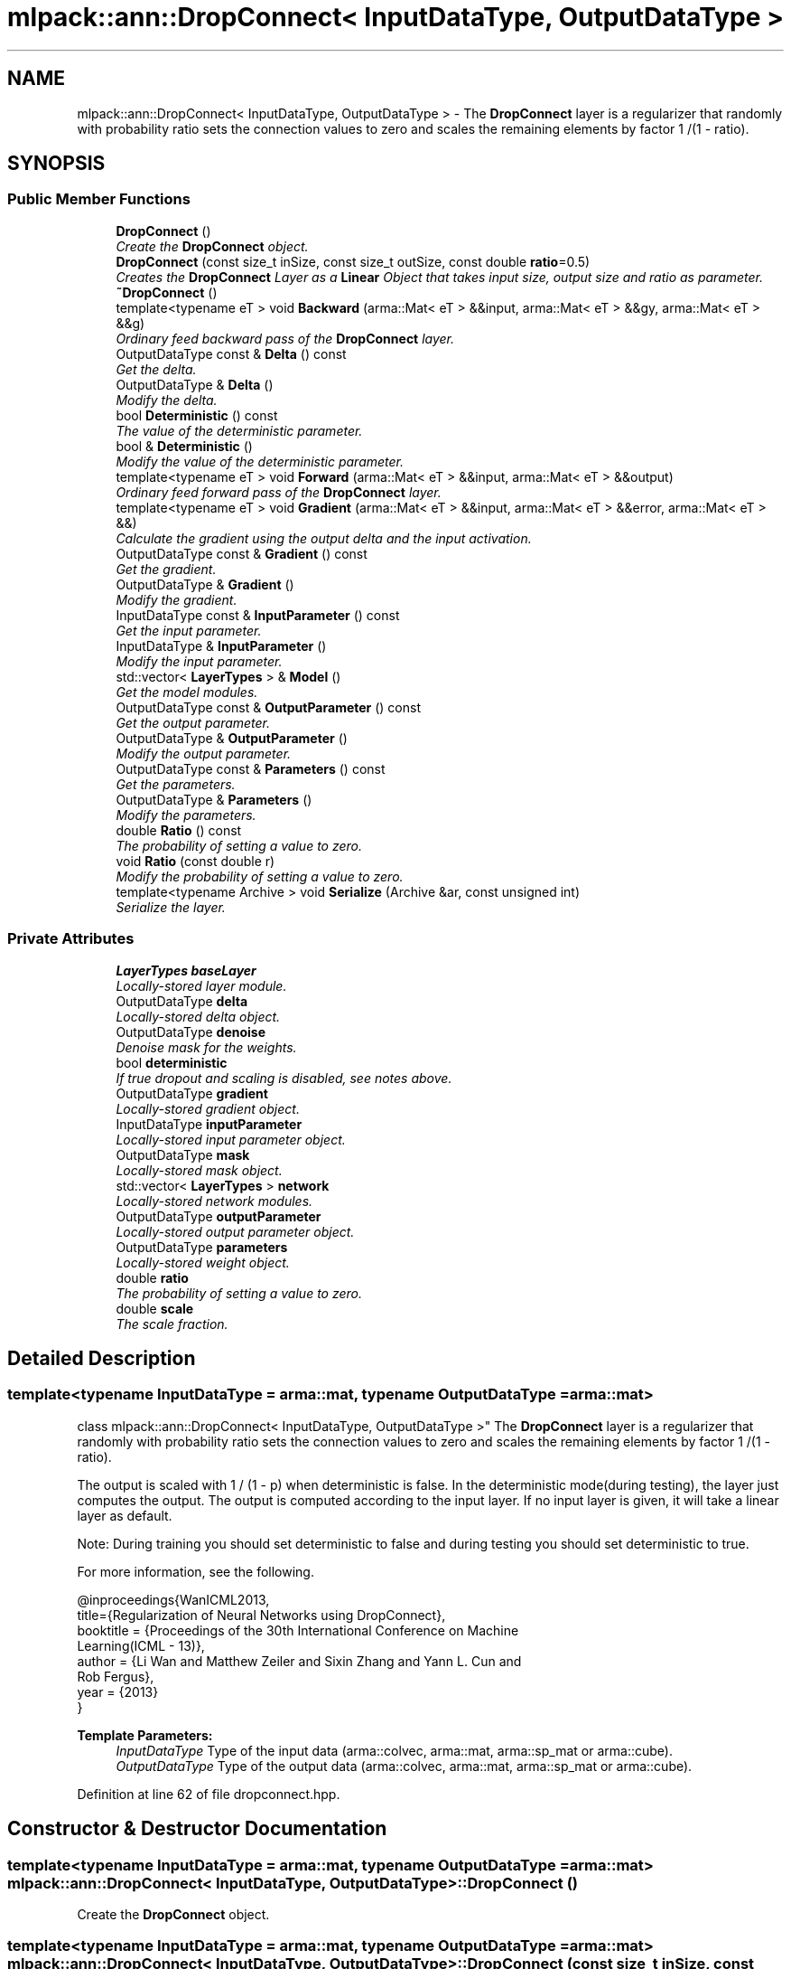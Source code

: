 .TH "mlpack::ann::DropConnect< InputDataType, OutputDataType >" 3 "Sat Mar 25 2017" "Version master" "mlpack" \" -*- nroff -*-
.ad l
.nh
.SH NAME
mlpack::ann::DropConnect< InputDataType, OutputDataType > \- The \fBDropConnect\fP layer is a regularizer that randomly with probability ratio sets the connection values to zero and scales the remaining elements by factor 1 /(1 - ratio)\&.  

.SH SYNOPSIS
.br
.PP
.SS "Public Member Functions"

.in +1c
.ti -1c
.RI "\fBDropConnect\fP ()"
.br
.RI "\fICreate the \fBDropConnect\fP object\&. \fP"
.ti -1c
.RI "\fBDropConnect\fP (const size_t inSize, const size_t outSize, const double \fBratio\fP=0\&.5)"
.br
.RI "\fICreates the \fBDropConnect\fP Layer as a \fBLinear\fP Object that takes input size, output size and ratio as parameter\&. \fP"
.ti -1c
.RI "\fB~DropConnect\fP ()"
.br
.ti -1c
.RI "template<typename eT > void \fBBackward\fP (arma::Mat< eT > &&input, arma::Mat< eT > &&gy, arma::Mat< eT > &&g)"
.br
.RI "\fIOrdinary feed backward pass of the \fBDropConnect\fP layer\&. \fP"
.ti -1c
.RI "OutputDataType const & \fBDelta\fP () const "
.br
.RI "\fIGet the delta\&. \fP"
.ti -1c
.RI "OutputDataType & \fBDelta\fP ()"
.br
.RI "\fIModify the delta\&. \fP"
.ti -1c
.RI "bool \fBDeterministic\fP () const "
.br
.RI "\fIThe value of the deterministic parameter\&. \fP"
.ti -1c
.RI "bool & \fBDeterministic\fP ()"
.br
.RI "\fIModify the value of the deterministic parameter\&. \fP"
.ti -1c
.RI "template<typename eT > void \fBForward\fP (arma::Mat< eT > &&input, arma::Mat< eT > &&output)"
.br
.RI "\fIOrdinary feed forward pass of the \fBDropConnect\fP layer\&. \fP"
.ti -1c
.RI "template<typename eT > void \fBGradient\fP (arma::Mat< eT > &&input, arma::Mat< eT > &&error, arma::Mat< eT > &&)"
.br
.RI "\fICalculate the gradient using the output delta and the input activation\&. \fP"
.ti -1c
.RI "OutputDataType const & \fBGradient\fP () const "
.br
.RI "\fIGet the gradient\&. \fP"
.ti -1c
.RI "OutputDataType & \fBGradient\fP ()"
.br
.RI "\fIModify the gradient\&. \fP"
.ti -1c
.RI "InputDataType const & \fBInputParameter\fP () const "
.br
.RI "\fIGet the input parameter\&. \fP"
.ti -1c
.RI "InputDataType & \fBInputParameter\fP ()"
.br
.RI "\fIModify the input parameter\&. \fP"
.ti -1c
.RI "std::vector< \fBLayerTypes\fP > & \fBModel\fP ()"
.br
.RI "\fIGet the model modules\&. \fP"
.ti -1c
.RI "OutputDataType const & \fBOutputParameter\fP () const "
.br
.RI "\fIGet the output parameter\&. \fP"
.ti -1c
.RI "OutputDataType & \fBOutputParameter\fP ()"
.br
.RI "\fIModify the output parameter\&. \fP"
.ti -1c
.RI "OutputDataType const & \fBParameters\fP () const "
.br
.RI "\fIGet the parameters\&. \fP"
.ti -1c
.RI "OutputDataType & \fBParameters\fP ()"
.br
.RI "\fIModify the parameters\&. \fP"
.ti -1c
.RI "double \fBRatio\fP () const "
.br
.RI "\fIThe probability of setting a value to zero\&. \fP"
.ti -1c
.RI "void \fBRatio\fP (const double r)"
.br
.RI "\fIModify the probability of setting a value to zero\&. \fP"
.ti -1c
.RI "template<typename Archive > void \fBSerialize\fP (Archive &ar, const unsigned int)"
.br
.RI "\fISerialize the layer\&. \fP"
.in -1c
.SS "Private Attributes"

.in +1c
.ti -1c
.RI "\fBLayerTypes\fP \fBbaseLayer\fP"
.br
.RI "\fILocally-stored layer module\&. \fP"
.ti -1c
.RI "OutputDataType \fBdelta\fP"
.br
.RI "\fILocally-stored delta object\&. \fP"
.ti -1c
.RI "OutputDataType \fBdenoise\fP"
.br
.RI "\fIDenoise mask for the weights\&. \fP"
.ti -1c
.RI "bool \fBdeterministic\fP"
.br
.RI "\fIIf true dropout and scaling is disabled, see notes above\&. \fP"
.ti -1c
.RI "OutputDataType \fBgradient\fP"
.br
.RI "\fILocally-stored gradient object\&. \fP"
.ti -1c
.RI "InputDataType \fBinputParameter\fP"
.br
.RI "\fILocally-stored input parameter object\&. \fP"
.ti -1c
.RI "OutputDataType \fBmask\fP"
.br
.RI "\fILocally-stored mask object\&. \fP"
.ti -1c
.RI "std::vector< \fBLayerTypes\fP > \fBnetwork\fP"
.br
.RI "\fILocally-stored network modules\&. \fP"
.ti -1c
.RI "OutputDataType \fBoutputParameter\fP"
.br
.RI "\fILocally-stored output parameter object\&. \fP"
.ti -1c
.RI "OutputDataType \fBparameters\fP"
.br
.RI "\fILocally-stored weight object\&. \fP"
.ti -1c
.RI "double \fBratio\fP"
.br
.RI "\fIThe probability of setting a value to zero\&. \fP"
.ti -1c
.RI "double \fBscale\fP"
.br
.RI "\fIThe scale fraction\&. \fP"
.in -1c
.SH "Detailed Description"
.PP 

.SS "template<typename InputDataType = arma::mat, typename OutputDataType = arma::mat>
.br
class mlpack::ann::DropConnect< InputDataType, OutputDataType >"
The \fBDropConnect\fP layer is a regularizer that randomly with probability ratio sets the connection values to zero and scales the remaining elements by factor 1 /(1 - ratio)\&. 

The output is scaled with 1 / (1 - p) when deterministic is false\&. In the deterministic mode(during testing), the layer just computes the output\&. The output is computed according to the input layer\&. If no input layer is given, it will take a linear layer as default\&.
.PP
Note: During training you should set deterministic to false and during testing you should set deterministic to true\&.
.PP
For more information, see the following\&.
.PP
.PP
.nf
@inproceedings{WanICML2013,
  title={Regularization of Neural Networks using DropConnect},
  booktitle = {Proceedings of the 30th International Conference on Machine
               Learning(ICML - 13)},
  author = {Li Wan and Matthew Zeiler and Sixin Zhang and Yann L\&. Cun and
            Rob Fergus},
  year = {2013}
}
.fi
.PP
.PP
\fBTemplate Parameters:\fP
.RS 4
\fIInputDataType\fP Type of the input data (arma::colvec, arma::mat, arma::sp_mat or arma::cube)\&. 
.br
\fIOutputDataType\fP Type of the output data (arma::colvec, arma::mat, arma::sp_mat or arma::cube)\&. 
.RE
.PP

.PP
Definition at line 62 of file dropconnect\&.hpp\&.
.SH "Constructor & Destructor Documentation"
.PP 
.SS "template<typename InputDataType  = arma::mat, typename OutputDataType  = arma::mat> \fBmlpack::ann::DropConnect\fP< InputDataType, OutputDataType >::\fBDropConnect\fP ()"

.PP
Create the \fBDropConnect\fP object\&. 
.SS "template<typename InputDataType  = arma::mat, typename OutputDataType  = arma::mat> \fBmlpack::ann::DropConnect\fP< InputDataType, OutputDataType >::\fBDropConnect\fP (const size_t inSize, const size_t outSize, const double ratio = \fC0\&.5\fP)"

.PP
Creates the \fBDropConnect\fP Layer as a \fBLinear\fP Object that takes input size, output size and ratio as parameter\&. 
.PP
\fBParameters:\fP
.RS 4
\fIinSize\fP The number of input units\&. 
.br
\fIoutSize\fP The number of output units\&. 
.br
\fIratio\fP The probability of setting a value to zero\&. 
.RE
.PP

.SS "template<typename InputDataType  = arma::mat, typename OutputDataType  = arma::mat> \fBmlpack::ann::DropConnect\fP< InputDataType, OutputDataType >::~\fBDropConnect\fP ()"

.SH "Member Function Documentation"
.PP 
.SS "template<typename InputDataType  = arma::mat, typename OutputDataType  = arma::mat> template<typename eT > void \fBmlpack::ann::DropConnect\fP< InputDataType, OutputDataType >::Backward (arma::Mat< eT > && input, arma::Mat< eT > && gy, arma::Mat< eT > && g)"

.PP
Ordinary feed backward pass of the \fBDropConnect\fP layer\&. 
.PP
\fBParameters:\fP
.RS 4
\fIinput\fP The propagated input activation\&. 
.br
\fIgy\fP The backpropagated error\&. 
.br
\fIg\fP The calculated gradient\&. 
.RE
.PP

.SS "template<typename InputDataType  = arma::mat, typename OutputDataType  = arma::mat> OutputDataType const& \fBmlpack::ann::DropConnect\fP< InputDataType, OutputDataType >::Delta () const\fC [inline]\fP"

.PP
Get the delta\&. 
.PP
Definition at line 134 of file dropconnect\&.hpp\&.
.PP
References mlpack::ann::DropConnect< InputDataType, OutputDataType >::delta\&.
.SS "template<typename InputDataType  = arma::mat, typename OutputDataType  = arma::mat> OutputDataType& \fBmlpack::ann::DropConnect\fP< InputDataType, OutputDataType >::Delta ()\fC [inline]\fP"

.PP
Modify the delta\&. 
.PP
Definition at line 136 of file dropconnect\&.hpp\&.
.PP
References mlpack::ann::DropConnect< InputDataType, OutputDataType >::delta\&.
.SS "template<typename InputDataType  = arma::mat, typename OutputDataType  = arma::mat> bool \fBmlpack::ann::DropConnect\fP< InputDataType, OutputDataType >::Deterministic () const\fC [inline]\fP"

.PP
The value of the deterministic parameter\&. 
.PP
Definition at line 144 of file dropconnect\&.hpp\&.
.PP
References mlpack::ann::DropConnect< InputDataType, OutputDataType >::deterministic\&.
.SS "template<typename InputDataType  = arma::mat, typename OutputDataType  = arma::mat> bool& \fBmlpack::ann::DropConnect\fP< InputDataType, OutputDataType >::Deterministic ()\fC [inline]\fP"

.PP
Modify the value of the deterministic parameter\&. 
.PP
Definition at line 147 of file dropconnect\&.hpp\&.
.PP
References mlpack::ann::DropConnect< InputDataType, OutputDataType >::deterministic\&.
.SS "template<typename InputDataType  = arma::mat, typename OutputDataType  = arma::mat> template<typename eT > void \fBmlpack::ann::DropConnect\fP< InputDataType, OutputDataType >::Forward (arma::Mat< eT > && input, arma::Mat< eT > && output)"

.PP
Ordinary feed forward pass of the \fBDropConnect\fP layer\&. 
.PP
\fBParameters:\fP
.RS 4
\fIinput\fP Input data used for evaluating the specified function\&. 
.br
\fIoutput\fP Resulting output activation\&. 
.RE
.PP

.SS "template<typename InputDataType  = arma::mat, typename OutputDataType  = arma::mat> template<typename eT > void \fBmlpack::ann::DropConnect\fP< InputDataType, OutputDataType >::Gradient (arma::Mat< eT > && input, arma::Mat< eT > && error, arma::Mat< eT > &&)"

.PP
Calculate the gradient using the output delta and the input activation\&. 
.PP
\fBParameters:\fP
.RS 4
\fIinput\fP The propagated input\&. 
.br
\fId\fP The calculated error\&. 
.br
\fIg\fP The calculated gradient\&. 
.RE
.PP

.SS "template<typename InputDataType  = arma::mat, typename OutputDataType  = arma::mat> OutputDataType const& \fBmlpack::ann::DropConnect\fP< InputDataType, OutputDataType >::Gradient () const\fC [inline]\fP"

.PP
Get the gradient\&. 
.PP
Definition at line 139 of file dropconnect\&.hpp\&.
.PP
References mlpack::ann::DropConnect< InputDataType, OutputDataType >::gradient\&.
.SS "template<typename InputDataType  = arma::mat, typename OutputDataType  = arma::mat> OutputDataType& \fBmlpack::ann::DropConnect\fP< InputDataType, OutputDataType >::Gradient ()\fC [inline]\fP"

.PP
Modify the gradient\&. 
.PP
Definition at line 141 of file dropconnect\&.hpp\&.
.PP
References mlpack::ann::DropConnect< InputDataType, OutputDataType >::gradient\&.
.SS "template<typename InputDataType  = arma::mat, typename OutputDataType  = arma::mat> InputDataType const& \fBmlpack::ann::DropConnect\fP< InputDataType, OutputDataType >::InputParameter () const\fC [inline]\fP"

.PP
Get the input parameter\&. 
.PP
Definition at line 124 of file dropconnect\&.hpp\&.
.PP
References mlpack::ann::DropConnect< InputDataType, OutputDataType >::inputParameter\&.
.SS "template<typename InputDataType  = arma::mat, typename OutputDataType  = arma::mat> InputDataType& \fBmlpack::ann::DropConnect\fP< InputDataType, OutputDataType >::InputParameter ()\fC [inline]\fP"

.PP
Modify the input parameter\&. 
.PP
Definition at line 126 of file dropconnect\&.hpp\&.
.PP
References mlpack::ann::DropConnect< InputDataType, OutputDataType >::inputParameter\&.
.SS "template<typename InputDataType  = arma::mat, typename OutputDataType  = arma::mat> std::vector<\fBLayerTypes\fP>& \fBmlpack::ann::DropConnect\fP< InputDataType, OutputDataType >::Model ()\fC [inline]\fP"

.PP
Get the model modules\&. 
.PP
Definition at line 116 of file dropconnect\&.hpp\&.
.PP
References mlpack::ann::DropConnect< InputDataType, OutputDataType >::network\&.
.SS "template<typename InputDataType  = arma::mat, typename OutputDataType  = arma::mat> OutputDataType const& \fBmlpack::ann::DropConnect\fP< InputDataType, OutputDataType >::OutputParameter () const\fC [inline]\fP"

.PP
Get the output parameter\&. 
.PP
Definition at line 129 of file dropconnect\&.hpp\&.
.PP
References mlpack::ann::DropConnect< InputDataType, OutputDataType >::outputParameter\&.
.SS "template<typename InputDataType  = arma::mat, typename OutputDataType  = arma::mat> OutputDataType& \fBmlpack::ann::DropConnect\fP< InputDataType, OutputDataType >::OutputParameter ()\fC [inline]\fP"

.PP
Modify the output parameter\&. 
.PP
Definition at line 131 of file dropconnect\&.hpp\&.
.PP
References mlpack::ann::DropConnect< InputDataType, OutputDataType >::outputParameter\&.
.SS "template<typename InputDataType  = arma::mat, typename OutputDataType  = arma::mat> OutputDataType const& \fBmlpack::ann::DropConnect\fP< InputDataType, OutputDataType >::Parameters () const\fC [inline]\fP"

.PP
Get the parameters\&. 
.PP
Definition at line 119 of file dropconnect\&.hpp\&.
.PP
References mlpack::ann::DropConnect< InputDataType, OutputDataType >::parameters\&.
.SS "template<typename InputDataType  = arma::mat, typename OutputDataType  = arma::mat> OutputDataType& \fBmlpack::ann::DropConnect\fP< InputDataType, OutputDataType >::Parameters ()\fC [inline]\fP"

.PP
Modify the parameters\&. 
.PP
Definition at line 121 of file dropconnect\&.hpp\&.
.PP
References mlpack::ann::DropConnect< InputDataType, OutputDataType >::parameters\&.
.SS "template<typename InputDataType  = arma::mat, typename OutputDataType  = arma::mat> double \fBmlpack::ann::DropConnect\fP< InputDataType, OutputDataType >::Ratio () const\fC [inline]\fP"

.PP
The probability of setting a value to zero\&. 
.PP
Definition at line 150 of file dropconnect\&.hpp\&.
.PP
References mlpack::ann::DropConnect< InputDataType, OutputDataType >::ratio\&.
.SS "template<typename InputDataType  = arma::mat, typename OutputDataType  = arma::mat> void \fBmlpack::ann::DropConnect\fP< InputDataType, OutputDataType >::Ratio (const double r)\fC [inline]\fP"

.PP
Modify the probability of setting a value to zero\&. 
.PP
Definition at line 153 of file dropconnect\&.hpp\&.
.PP
References mlpack::ann::DropConnect< InputDataType, OutputDataType >::ratio, mlpack::ann::DropConnect< InputDataType, OutputDataType >::scale, and mlpack::ann::DropConnect< InputDataType, OutputDataType >::Serialize()\&.
.SS "template<typename InputDataType  = arma::mat, typename OutputDataType  = arma::mat> template<typename Archive > void \fBmlpack::ann::DropConnect\fP< InputDataType, OutputDataType >::Serialize (Archive & ar, const unsigned int)"

.PP
Serialize the layer\&. 
.PP
Referenced by mlpack::ann::DropConnect< InputDataType, OutputDataType >::Ratio()\&.
.SH "Member Data Documentation"
.PP 
.SS "template<typename InputDataType  = arma::mat, typename OutputDataType  = arma::mat> \fBLayerTypes\fP \fBmlpack::ann::DropConnect\fP< InputDataType, OutputDataType >::baseLayer\fC [private]\fP"

.PP
Locally-stored layer module\&. 
.PP
Definition at line 197 of file dropconnect\&.hpp\&.
.SS "template<typename InputDataType  = arma::mat, typename OutputDataType  = arma::mat> OutputDataType \fBmlpack::ann::DropConnect\fP< InputDataType, OutputDataType >::delta\fC [private]\fP"

.PP
Locally-stored delta object\&. 
.PP
Definition at line 176 of file dropconnect\&.hpp\&.
.PP
Referenced by mlpack::ann::DropConnect< InputDataType, OutputDataType >::Delta()\&.
.SS "template<typename InputDataType  = arma::mat, typename OutputDataType  = arma::mat> OutputDataType \fBmlpack::ann::DropConnect\fP< InputDataType, OutputDataType >::denoise\fC [private]\fP"

.PP
Denoise mask for the weights\&. 
.PP
Definition at line 194 of file dropconnect\&.hpp\&.
.SS "template<typename InputDataType  = arma::mat, typename OutputDataType  = arma::mat> bool \fBmlpack::ann::DropConnect\fP< InputDataType, OutputDataType >::deterministic\fC [private]\fP"

.PP
If true dropout and scaling is disabled, see notes above\&. 
.PP
Definition at line 191 of file dropconnect\&.hpp\&.
.PP
Referenced by mlpack::ann::DropConnect< InputDataType, OutputDataType >::Deterministic()\&.
.SS "template<typename InputDataType  = arma::mat, typename OutputDataType  = arma::mat> OutputDataType \fBmlpack::ann::DropConnect\fP< InputDataType, OutputDataType >::gradient\fC [private]\fP"

.PP
Locally-stored gradient object\&. 
.PP
Definition at line 179 of file dropconnect\&.hpp\&.
.PP
Referenced by mlpack::ann::DropConnect< InputDataType, OutputDataType >::Gradient()\&.
.SS "template<typename InputDataType  = arma::mat, typename OutputDataType  = arma::mat> InputDataType \fBmlpack::ann::DropConnect\fP< InputDataType, OutputDataType >::inputParameter\fC [private]\fP"

.PP
Locally-stored input parameter object\&. 
.PP
Definition at line 182 of file dropconnect\&.hpp\&.
.PP
Referenced by mlpack::ann::DropConnect< InputDataType, OutputDataType >::InputParameter()\&.
.SS "template<typename InputDataType  = arma::mat, typename OutputDataType  = arma::mat> OutputDataType \fBmlpack::ann::DropConnect\fP< InputDataType, OutputDataType >::mask\fC [private]\fP"

.PP
Locally-stored mask object\&. 
.PP
Definition at line 188 of file dropconnect\&.hpp\&.
.SS "template<typename InputDataType  = arma::mat, typename OutputDataType  = arma::mat> std::vector<\fBLayerTypes\fP> \fBmlpack::ann::DropConnect\fP< InputDataType, OutputDataType >::network\fC [private]\fP"

.PP
Locally-stored network modules\&. 
.PP
Definition at line 200 of file dropconnect\&.hpp\&.
.PP
Referenced by mlpack::ann::DropConnect< InputDataType, OutputDataType >::Model()\&.
.SS "template<typename InputDataType  = arma::mat, typename OutputDataType  = arma::mat> OutputDataType \fBmlpack::ann::DropConnect\fP< InputDataType, OutputDataType >::outputParameter\fC [private]\fP"

.PP
Locally-stored output parameter object\&. 
.PP
Definition at line 185 of file dropconnect\&.hpp\&.
.PP
Referenced by mlpack::ann::DropConnect< InputDataType, OutputDataType >::OutputParameter()\&.
.SS "template<typename InputDataType  = arma::mat, typename OutputDataType  = arma::mat> OutputDataType \fBmlpack::ann::DropConnect\fP< InputDataType, OutputDataType >::parameters\fC [private]\fP"

.PP
Locally-stored weight object\&. 
.PP
Definition at line 173 of file dropconnect\&.hpp\&.
.PP
Referenced by mlpack::ann::DropConnect< InputDataType, OutputDataType >::Parameters()\&.
.SS "template<typename InputDataType  = arma::mat, typename OutputDataType  = arma::mat> double \fBmlpack::ann::DropConnect\fP< InputDataType, OutputDataType >::ratio\fC [private]\fP"

.PP
The probability of setting a value to zero\&. 
.PP
Definition at line 167 of file dropconnect\&.hpp\&.
.PP
Referenced by mlpack::ann::DropConnect< InputDataType, OutputDataType >::Ratio()\&.
.SS "template<typename InputDataType  = arma::mat, typename OutputDataType  = arma::mat> double \fBmlpack::ann::DropConnect\fP< InputDataType, OutputDataType >::scale\fC [private]\fP"

.PP
The scale fraction\&. 
.PP
Definition at line 170 of file dropconnect\&.hpp\&.
.PP
Referenced by mlpack::ann::DropConnect< InputDataType, OutputDataType >::Ratio()\&.

.SH "Author"
.PP 
Generated automatically by Doxygen for mlpack from the source code\&.
